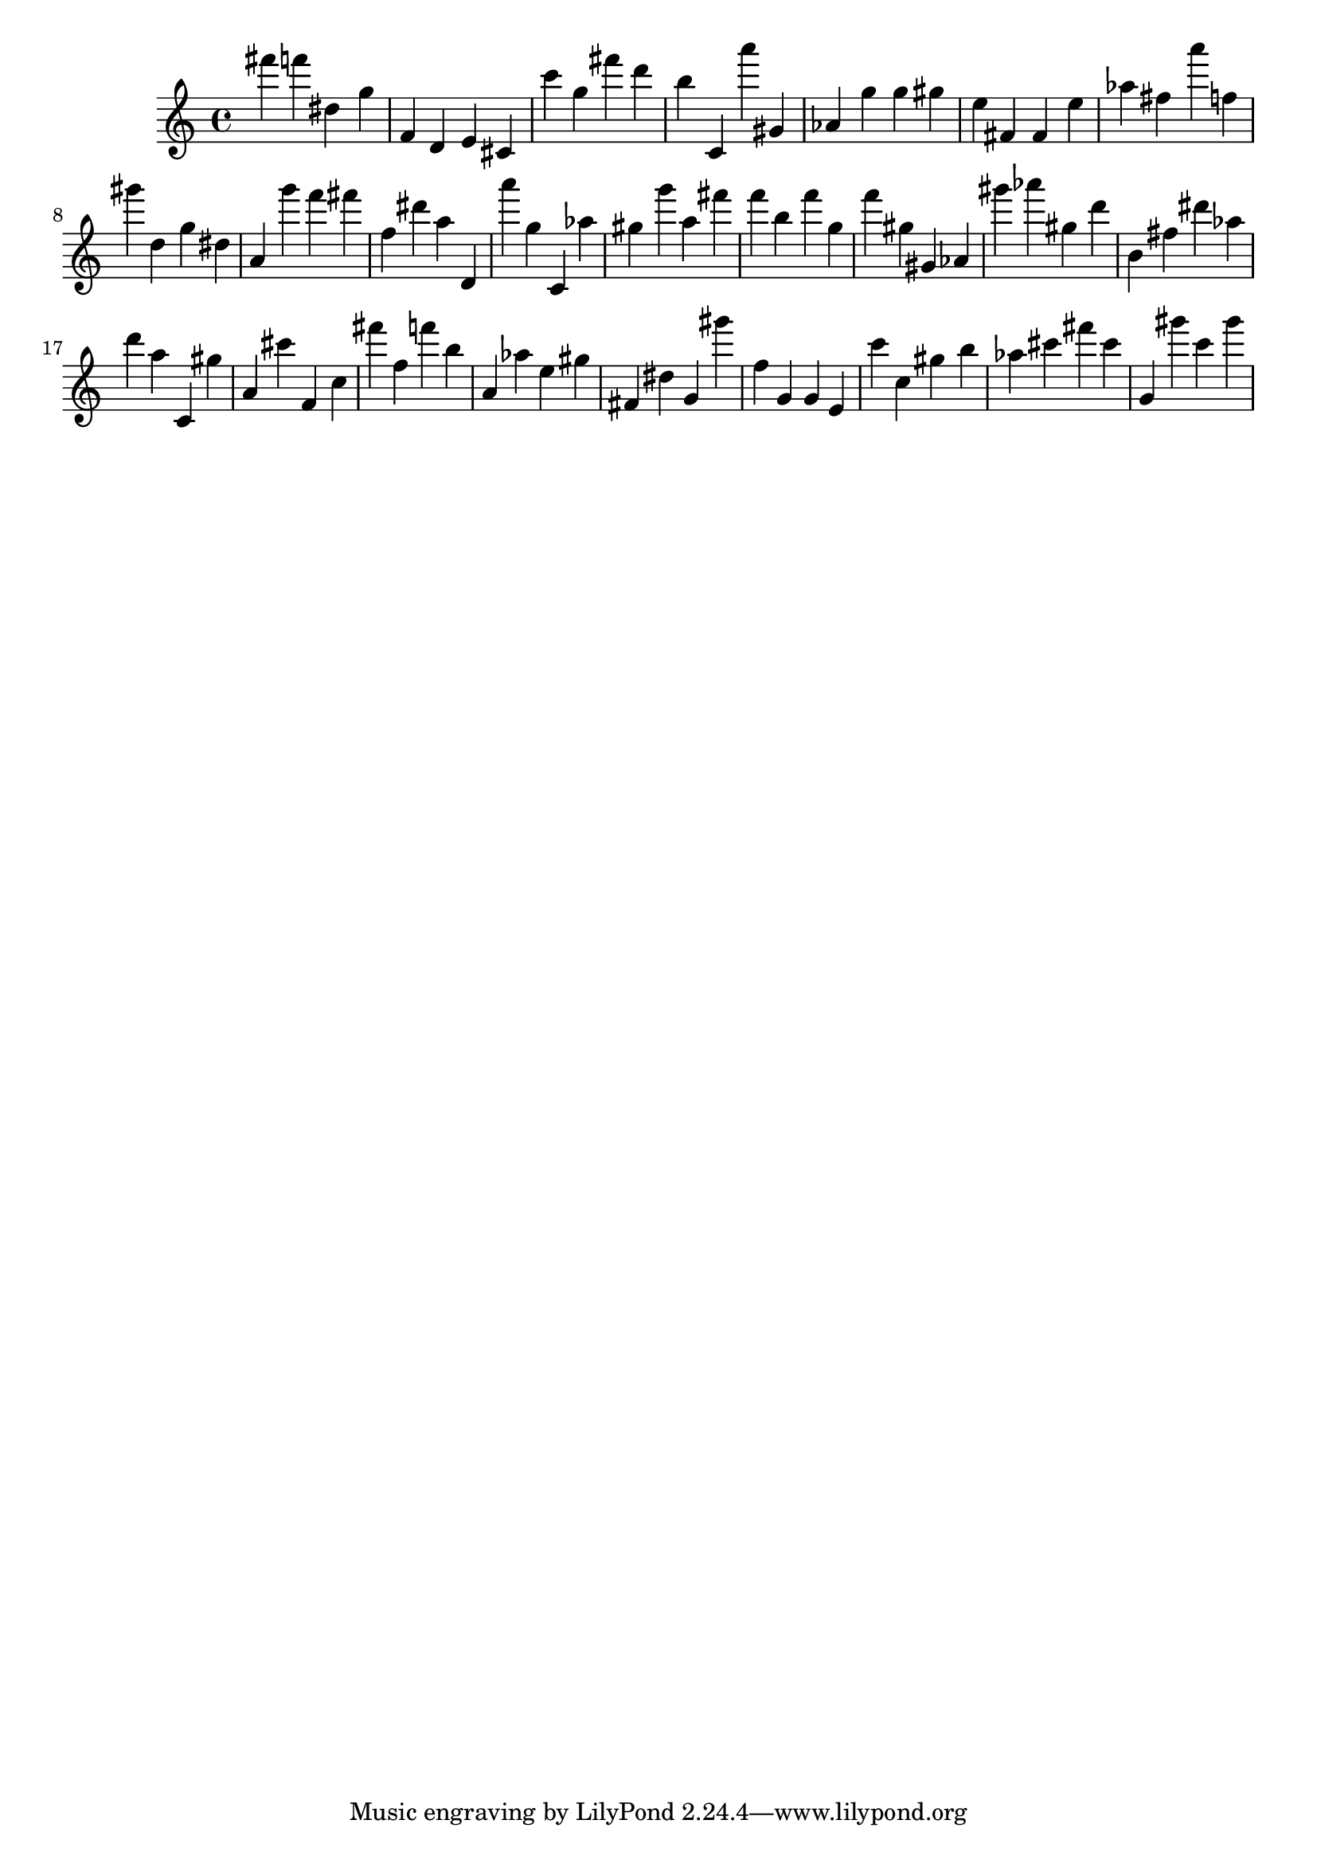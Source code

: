 \version "2.18.2"

\score {

{

\clef treble
fis''' f''' dis'' g'' f' d' e' cis' c''' g'' fis''' d''' b'' c' a''' gis' as' g'' g'' gis'' e'' fis' fis' e'' as'' fis'' a''' f'' gis''' d'' g'' dis'' a' g''' f''' fis''' f'' dis''' a'' d' a''' g'' c' as'' gis'' g''' a'' fis''' f''' b'' f''' g'' f''' gis'' gis' as' gis''' as''' gis'' d''' b' fis'' dis''' as'' d''' a'' c' gis'' a' cis''' f' c'' fis''' f'' f''' b'' a' as'' e'' gis'' fis' dis'' g' gis''' f'' g' g' e' c''' c'' gis'' b'' as'' cis''' fis''' cis''' g' gis''' c''' gis''' 
}

 \midi { }
 \layout { }
}
